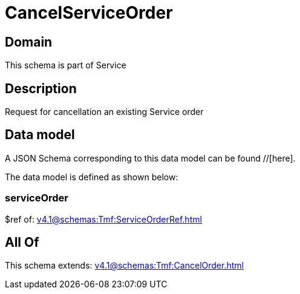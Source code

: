 = CancelServiceOrder

[#domain]
== Domain

This schema is part of Service

[#description]
== Description
Request for cancellation an existing Service order


[#data_model]
== Data model

A JSON Schema corresponding to this data model can be found //[here].



The data model is defined as shown below:


=== serviceOrder
$ref of: xref:v4.1@schemas:Tmf:ServiceOrderRef.adoc[]


[#all_of]
== All Of

This schema extends: xref:v4.1@schemas:Tmf:CancelOrder.adoc[]
